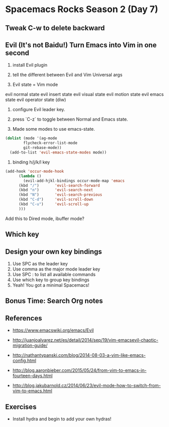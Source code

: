 * Spacemacs Rocks Season 2 (Day 7)
** Tweak C-w to delete backward

** Evil (It's not Baidu!) Turn Emacs into Vim in one second
1. install Evil plugin

2. tell the different between Evil and Vim
   Universal args

3. Evil state = Vim mode
evil normal state
evil insert state
evil visual state
evil motion state
evil emacs state
evil operator state (diw)

4. configure Evil leader key.

5. press `C-z` to toggle between Normal and Emacs state.

6. Made some modes to use emacs-state.
#+BEGIN_SRC emacs-lisp
  (dolist (mode '(ag-mode
		  flycheck-error-list-mode
		  git-rebase-mode))
    (add-to-list 'evil-emacs-state-modes mode))
#+END_SRC

6. binding h/j/k/l key
#+BEGIN_SRC emacs-lisp
  (add-hook 'occur-mode-hook
	    (lambda ()
	      (evil-add-hjkl-bindings occur-mode-map 'emacs
		(kbd "/")       'evil-search-forward
		(kbd "n")       'evil-search-next
		(kbd "N")       'evil-search-previous
		(kbd "C-d")     'evil-scroll-down
		(kbd "C-u")     'evil-scroll-up
		)))
#+END_SRC
Add this to Dired mode, ibuffer mode?

** Which key

** Design your own key bindings
1. Use SPC as the leader key
2. Use comma as the major mode leader key
3. Use SPC : to list all available commands
4. Use which key to group key bindings
5. Yeah! You got a minimal Spacemacs!

** Bonus Time:  Search  Org notes

** References

- https://www.emacswiki.org/emacs/Evil

- http://juanjoalvarez.net/es/detail/2014/sep/19/vim-emacsevil-chaotic-migration-guide/

- http://nathantypanski.com/blog/2014-08-03-a-vim-like-emacs-config.html

- http://blog.aaronbieber.com/2015/05/24/from-vim-to-emacs-in-fourteen-days.html

- http://blog.jakubarnold.cz/2014/06/23/evil-mode-how-to-switch-from-vim-to-emacs.html

** Exercises
- Install hydra and begin to add your own hydras!

